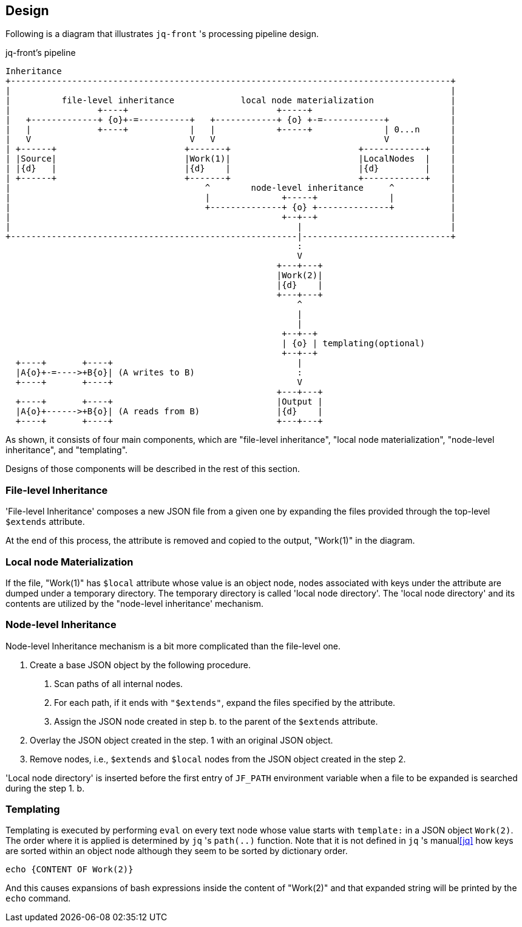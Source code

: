 == Design

Following is a diagram that illustrates `jq-front` 's processing pipeline design.

[ditaa, target="images/pipeline"]
.jq-front's pipeline
----
Inheritance
+--------------------------------------------------------------------------------------+
|                                                                                      |
|          file-level inheritance             local node materialization               |
|                 +----+                             +-----+                           |
|   +-------------+ {o}+-=----------+   +------------+ {o} +-=------------+            |
|   |             +----+            |   |            +-----+              | 0...n      |
|   V                               V   V                                 V            |
| +------+                         +-------+                         +------------+    |
| |Source|                         |Work(1)|                         |LocalNodes  |    |
| |{d}   |                         |{d}    |                         |{d}         |    |
| +------+                         +-------+                         +------------+    |
|                                      ^        node-level inheritance     ^           |
|                                      |              +-----+              |           |
|                                      +--------------+ {o} +--------------+           |
|                                                     +--+--+                          |
|                                                        |                             |
+--------------------------------------------------------|-----------------------------+
                                                         :
                                                         V
                                                     +---+---+
                                                     |Work(2)|
                                                     |{d}    |
                                                     +---+---+
                                                         ^
                                                         |
                                                         |
                                                      +--+--+
                                                      | {o} | templating(optional)
                                                      +--+--+
  +----+       +----+                                    |
  |A{o}+-=---->+B{o}| (A writes to B)                    :
  +----+       +----+                                    V
                                                     +---+---+
  +----+       +----+                                |Output |
  |A{o}+------>+B{o}| (A reads from B)               |{d}    |
  +----+       +----+                                +---+---+

----

As shown, it consists of four main components, which are "file-level inheritance", "local node materialization", "node-level inheritance", and "templating".

Designs of those components will be described in the rest of this section.

=== File-level Inheritance

'File-level Inheritance' composes a new JSON file from a given one by expanding the files provided through the top-level `$extends` attribute.

At the end of this process, the attribute is removed and copied to the output, "Work(1)" in the diagram.

=== Local node Materialization

If the file, "Work(1)" has `$local` attribute whose value is an object node, nodes associated with keys under the attribute are dumped under a temporary directory.
The temporary directory is called 'local node directory'.
The 'local node directory' and its contents are utilized by the "node-level inheritance' mechanism.

=== Node-level Inheritance

Node-level Inheritance mechanism is a bit more complicated than the file-level one.

1. Create a base JSON object by the following procedure.
a. Scan paths of all internal nodes.
b. For each path, if it ends with `"$extends"`, expand the files specified by the attribute.
c. Assign the JSON node created in step b. to the parent of the `$extends` attribute.
2. Overlay the JSON object created in the step. 1 with an original JSON object.
3. Remove nodes, i.e., `$extends` and `$local` nodes from the JSON object created in the step 2.

'Local node directory' is inserted before the first entry of `JF_PATH` environment variable when a file to be expanded is searched during the step 1. b.

=== Templating

Templating is executed by performing `eval` on every text node whose value starts with `template:` in a JSON object `Work(2)`.
The order where it is applied is determined by `jq` 's `path(..)` function.
Note that it is not defined in `jq` 's manual<<jq>> how keys are sorted within an object node although they seem to be sorted by dictionary order.

----
echo {CONTENT OF Work(2)}
----

And this causes expansions of bash expressions inside the content of "Work(2)" and that expanded string will be printed by the `echo` command.


